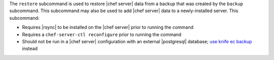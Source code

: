 .. The contents of this file are included in multiple topics.
.. This file describes a command or a sub-command for chef-server-ctl.
.. This file should not be changed in a way that hinders its ability to appear in multiple documentation sets.


The ``restore`` subcommand is used to restore |chef server| data from a backup that was created by the ``backup`` subcommand. This subcommand may also be used to add |chef server| data to a newly-installed server. This subcommand:

* Requires |rsync| to be installed on the |chef server| prior to running the command
* Requires a ``chef-server-ctl reconfigure`` prior to running the command
* Should not be run in a |chef server| configuration with an external |postgresql| database; `use knife ec backup <https://github.com/chef/knife-ec-backup>`__ instead
